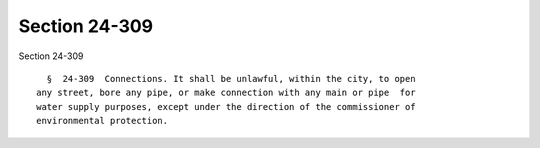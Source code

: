 Section 24-309
==============

Section 24-309 ::    
        
     
        §  24-309  Connections. It shall be unlawful, within the city, to open
      any street, bore any pipe, or make connection with any main or pipe  for
      water supply purposes, except under the direction of the commissioner of
      environmental protection.
    
    
    
    
    
    
    
